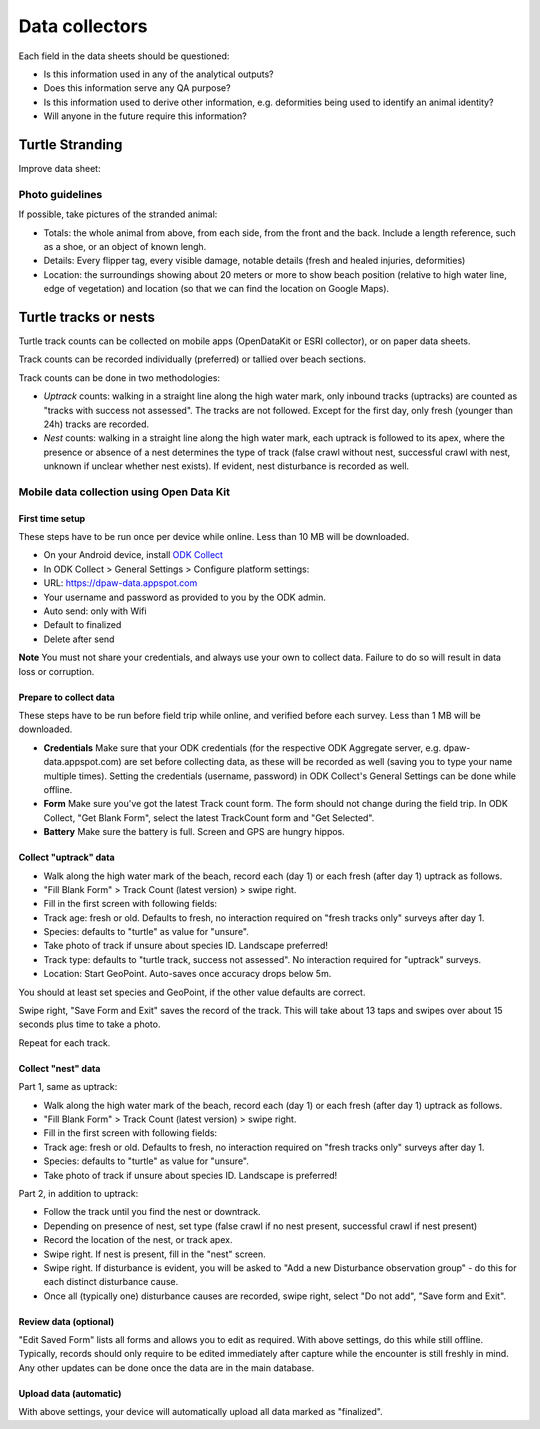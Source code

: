 ===============
Data collectors
===============

Each field in the data sheets should be questioned:

* Is this information used in any of the analytical outputs?
* Does this information serve any QA purpose?
* Is this information used to derive other information, e.g. deformities being
  used to identify an animal identity?
* Will anyone in the future require this information?

Turtle Stranding
================

Improve data sheet:

Photo guidelines
----------------
If possible, take pictures of the stranded animal:

* Totals: the whole animal from above,  from each side, from the front and the back.
  Include a length reference, such as a shoe, or an object of known lengh.
* Details: Every flipper tag, every visible damage, notable details (fresh and healed
  injuries, deformities)
* Location: the surroundings showing about 20 meters or more to show beach position
  (relative to high water line, edge of vegetation) and location (so that we can
  find the location on Google Maps).


Turtle tracks or nests
======================
Turtle track counts can be collected on mobile apps (OpenDataKit or ESRI collector),
or on paper data sheets.

Track counts can be recorded individually (preferred) or tallied over beach sections.

Track counts can be done in two methodologies:

* *Uptrack* counts: walking in a straight line along the high water mark, only
  inbound tracks (uptracks) are counted as "tracks with success not assessed".
  The tracks are not followed. Except for the first day, only fresh (younger
  than 24h) tracks are recorded.
* *Nest* counts: walking in a straight line along the high water mark, each
  uptrack is followed to its apex, where the presence or absence of a nest
  determines the type of track (false crawl without nest, successful crawl with
  nest, unknown if unclear whether nest exists). If evident, nest disturbance is
  recorded as well.

Mobile data collection using Open Data Kit
------------------------------------------

First time setup
^^^^^^^^^^^^^^^^
These steps have to be run once per device while online. Less than 10 MB will be
downloaded.

* On your Android device, install `ODK Collect <https://play.google.com/store/apps/details?id=org.odk.collect.android>`_
* In ODK Collect > General Settings > Configure platform settings:
* URL: https://dpaw-data.appspot.com
* Your username and password as provided to you by the ODK admin.
* Auto send: only with Wifi
* Default to finalized
* Delete after send

**Note** You must not share your credentials, and always use your own to collect data.
Failure to do so will result in data loss or corruption.


Prepare to collect data
^^^^^^^^^^^^^^^^^^^^^^^^^
These steps have to be run before field trip while online,
and verified before each survey.
Less than 1 MB will be downloaded.

* **Credentials** Make sure that your ODK credentials
  (for the respective ODK Aggregate server, e.g. dpaw-data.appspot.com) are set
  before collecting data, as these will be recorded as well (saving you to type
  your name multiple times). Setting the credentials (username, password) in
  ODK Collect's General Settings can be done while offline.
* **Form** Make sure you've got the latest Track count form. The form should not change
  during the field trip. In ODK Collect, "Get Blank Form", select the latest
  TrackCount form and "Get Selected".
* **Battery** Make sure the battery is full. Screen and GPS are hungry hippos.

Collect "uptrack" data
^^^^^^^^^^^^^^^^^^^^^^

* Walk along the high water mark of the beach, record each (day 1) or each fresh
  (after day 1) uptrack as follows.
* "Fill Blank Form" > Track Count (latest version) > swipe right.
* Fill in the first screen with following fields:
* Track age: fresh or old. Defaults to fresh, no interaction required on "fresh
  tracks only" surveys after day 1.
* Species: defaults to "turtle" as value for "unsure".
* Take photo of track if unsure about species ID. Landscape preferred!
* Track type: defaults to "turtle track, success not assessed". No interaction
  required for "uptrack" surveys.
* Location: Start GeoPoint. Auto-saves once accuracy drops below 5m.

You should at least set species and GeoPoint, if the other value defaults are correct.

Swipe right, "Save Form and Exit" saves the record of the track.
This will take about 13 taps and swipes over about 15 seconds plus time to take a photo.

Repeat for each track.

Collect "nest" data
^^^^^^^^^^^^^^^^^^^

Part 1, same as uptrack:

* Walk along the high water mark of the beach, record each (day 1) or each fresh
  (after day 1) uptrack as follows.
* "Fill Blank Form" > Track Count (latest version) > swipe right.
* Fill in the first screen with following fields:
* Track age: fresh or old. Defaults to fresh, no interaction required on "fresh
  tracks only" surveys after day 1.
* Species: defaults to "turtle" as value for "unsure".
* Take photo of track if unsure about species ID. Landscape is preferred!

Part 2, in addition to uptrack:

* Follow the track until you find the nest or downtrack.
* Depending on presence of nest, set type (false crawl if no nest present,
  successful crawl if nest present)
* Record the location of the nest, or track apex.
* Swipe right. If nest is present, fill in the "nest" screen.
* Swipe right. If disturbance is evident, you will be asked to
  "Add a new Disturbance observation group" - do this for each distinct disturbance
  cause.
* Once all (typically one) disturbance causes are recorded, swipe right, select
  "Do not add", "Save form and Exit".

Review data (optional)
^^^^^^^^^^^^^^^^^^^^^^
"Edit Saved Form" lists all forms and allows you to edit as required.
With above settings, do this while still offline.
Typically, records should only require to be edited immediately after capture
while the encounter is still freshly in mind.
Any other updates can be done once the data are in the main database.

Upload data (automatic)
^^^^^^^^^^^^^^^^^^^^^^^
With above settings, your device will automatically upload all data marked as
"finalized".

